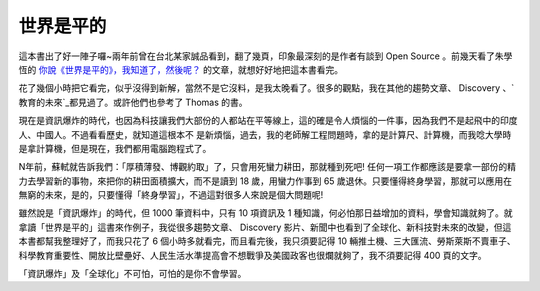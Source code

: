 世界是平的
================================================================================

這本書出了好一陣子囉~兩年前曾在台北某家誠品看到，翻了幾頁，印象最深刻的是作者有談到 Open Source 。前幾天看了朱學恆的
`你說《世界是平的》，我知道了，然後呢？`_ 的文章，就想好好地把這本書看完。

花了幾個小時把它看完，似乎沒得到新解，當然不是它沒料，是我太晚看了。很多的觀點，我在其他的趨勢文章、 Discovery
、`教育的未來`_都見過了。或許他們也參考了 Thomas 的書。

現在是資訊爆炸的時代，也因為科技讓我們大部份的人都站在平等線上，這的確是令人煩惱的一件事，因為我們不是起飛中的印度人、中國人。不過看看歷史，就知道這根本不
是新煩惱，過去，我的老師解工程問題時，拿的是計算尺、計算機，而我唸大學時是拿計算機，但是現在，我們都用電腦跑程式了。

N年前，蘇軾就告訴我們：「厚積薄發、博觀約取」了，只會用死蠻力耕田，那就種到死吧!
任何一項工作都應該是要拿一部份的精力去學習新的事物，來把你的耕田面積擴大，而不是讀到 18 歲，用蠻力作事到 65
歲退休。只要懂得終身學習，那就可以應用在無窮的未來，是的，只要懂得「終身學習」，不過這對很多人來說是個大問題呢!

雖然說是「資訊爆炸」的時代，但 1000 筆資料中，只有 10 項資訊及 1
種知識，何必怕那日益增加的資料，學會知識就夠了。就拿讀「世界是平的」這書來作例子，我從很多趨勢文章、 Discovery
影片、新聞中也看到了全球化、新科技對未來的改變，但這本書都幫我整理好了，而我只花了 6 個小時多就看完，而且看完後，我只須要記得 10
輛推土機、三大匯流、勞斯萊斯不賣車子、科學教育重要性、開放比壁壘好、人民生活水準提高會不想戰爭及美國政客也很爛就夠了，我不須要記得 400 頁的文字。

「資訊爆炸」及「全球化」不可怕，可怕的是你不會學習。

.. _你說《世界是平的》，我知道了，然後呢？:
    http://blogs.myoops.org/lucifer.php/2008/01/18/thomas
.. _教育的未來: http://www.youtube.com/watch?v=xj9Wt9G--JY


.. author:: default
.. categories:: chinese
.. tags:: education
.. comments::